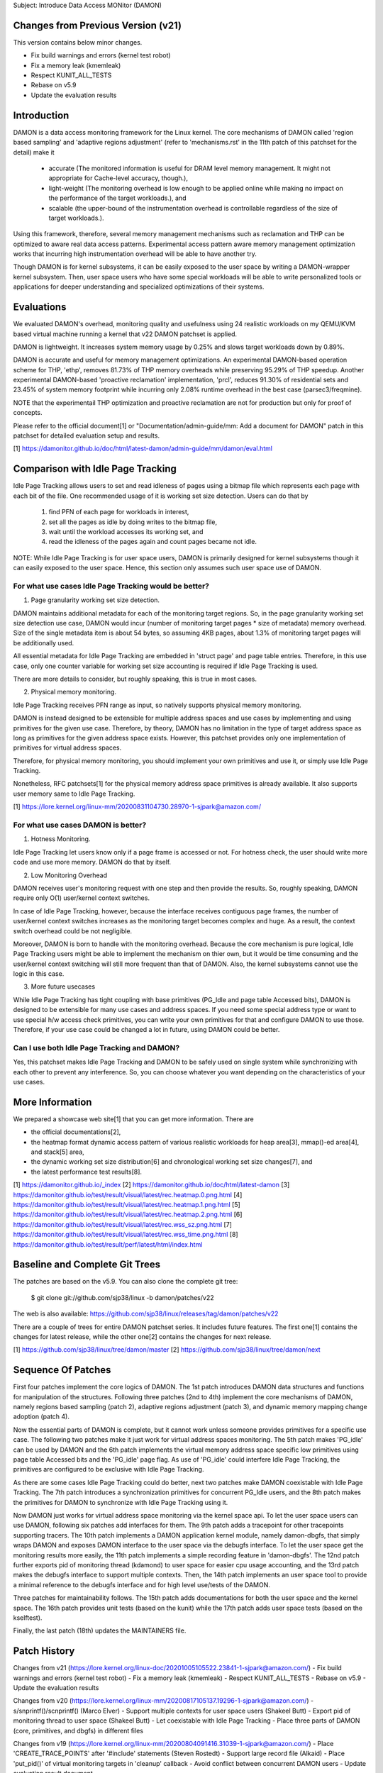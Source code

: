 Subject: Introduce Data Access MONitor (DAMON)

Changes from Previous Version (v21)
===================================

This version contains below minor changes.

- Fix build warnings and errors (kernel test robot)
- Fix a memory leak (kmemleak)
- Respect KUNIT_ALL_TESTS
- Rebase on v5.9
- Update the evaluation results

Introduction
============

DAMON is a data access monitoring framework for the Linux kernel.  The core
mechanisms of DAMON called 'region based sampling' and 'adaptive regions
adjustment' (refer to 'mechanisms.rst' in the 11th patch of this patchset for
the detail) make it

 - accurate (The monitored information is useful for DRAM level memory
   management. It might not appropriate for Cache-level accuracy, though.),
 - light-weight (The monitoring overhead is low enough to be applied online
   while making no impact on the performance of the target workloads.), and
 - scalable (the upper-bound of the instrumentation overhead is controllable
   regardless of the size of target workloads.).

Using this framework, therefore, several memory management mechanisms such as
reclamation and THP can be optimized to aware real data access patterns.
Experimental access pattern aware memory management optimization works that
incurring high instrumentation overhead will be able to have another try.

Though DAMON is for kernel subsystems, it can be easily exposed to the user
space by writing a DAMON-wrapper kernel subsystem.  Then, user space users who
have some special workloads will be able to write personalized tools or
applications for deeper understanding and specialized optimizations of their
systems.

Evaluations
===========

We evaluated DAMON's overhead, monitoring quality and usefulness using 24
realistic workloads on my QEMU/KVM based virtual machine running a kernel that
v22 DAMON patchset is applied.

DAMON is lightweight.  It increases system memory usage by 0.25% and slows
target workloads down by 0.89%.

DAMON is accurate and useful for memory management optimizations.  An
experimental DAMON-based operation scheme for THP, 'ethp', removes 81.73% of
THP memory overheads while preserving 95.29% of THP speedup.  Another
experimental DAMON-based 'proactive reclamation' implementation, 'prcl',
reduces 91.30% of residential sets and 23.45% of system memory footprint while
incurring only 2.08% runtime overhead in the best case (parsec3/freqmine).

NOTE that the experimentail THP optimization and proactive reclamation are not
for production but only for proof of concepts.

Please refer to the official document[1] or "Documentation/admin-guide/mm: Add
a document for DAMON" patch in this patchset for detailed evaluation setup and
results.

[1] https://damonitor.github.io/doc/html/latest-damon/admin-guide/mm/damon/eval.html

Comparison with Idle Page Tracking
==================================

Idle Page Tracking allows users to set and read idleness of pages using a
bitmap file which represents each page with each bit of the file.  One
recommended usage of it is working set size detection.  Users can do that by

    1. find PFN of each page for workloads in interest,
    2. set all the pages as idle by doing writes to the bitmap file,
    3. wait until the workload accesses its working set, and
    4. read the idleness of the pages again and count pages became not idle.

NOTE: While Idle Page Tracking is for user space users, DAMON is primarily
designed for kernel subsystems though it can easily exposed to the user space.
Hence, this section only assumes such user space use of DAMON.

For what use cases Idle Page Tracking would be better?
------------------------------------------------------

1. Page granularity working set size detection.

DAMON maintains additional metadata for each of the monitoring target regions.
So, in the page granularity working set size detection use case, DAMON would
incur (number of monitoring target pages * size of metadata) memory overhead.
Size of the single metadata item is about 54 bytes, so assuming 4KB pages,
about 1.3% of monitoring target pages will be additionally used.

All essential metadata for Idle Page Tracking are embedded in 'struct page' and
page table entries.  Therefore, in this use case, only one counter variable for
working set size accounting is required if Idle Page Tracking is used.

There are more details to consider, but roughly speaking, this is true in most
cases.

2. Physical memory monitoring.

Idle Page Tracking receives PFN range as input, so natively supports physical
memory monitoring.

DAMON is instead designed to be extensible for multiple address spaces and use
cases by implementing and using primitives for the given use case.  Therefore,
by theory, DAMON has no limitation in the type of target address space as long
as primitives for the given address space exists.  However, this patchset
provides only one implementation of primitives for virtual address spaces.

Therefore, for physical memory monitoring, you should implement your own
primitives and use it, or simply use Idle Page Tracking.

Nonetheless, RFC patchsets[1] for the physical memory address space primitives
is already available.  It also supports user memory same to Idle Page Tracking.

[1] https://lore.kernel.org/linux-mm/20200831104730.28970-1-sjpark@amazon.com/

For what use cases DAMON is better?
-----------------------------------

1. Hotness Monitoring.

Idle Page Tracking let users know only if a page frame is accessed or not.  For
hotness check, the user should write more code and use more memory.  DAMON do
that by itself.

2. Low Monitoring Overhead

DAMON receives user's monitoring request with one step and then provide the
results.  So, roughly speaking, DAMON require only O(1) user/kernel context
switches.

In case of Idle Page Tracking, however, because the interface receives
contiguous page frames, the number of user/kernel context switches increases as
the monitoring target becomes complex and huge.  As a result, the context
switch overhead could be not negligible.

Moreover, DAMON is born to handle with the monitoring overhead.  Because the
core mechanism is pure logical, Idle Page Tracking users might be able to
implement the mechanism on thier own, but it would be time consuming and the
user/kernel context switching will still more frequent than that of DAMON.
Also, the kernel subsystems cannot use the logic in this case.

3. More future usecases

While Idle Page Tracking has tight coupling with base primitives (PG_Idle and
page table Accessed bits), DAMON is designed to be extensible for many use
cases and address spaces.  If you need some special address type or want to use
special h/w access check primitives, you can write your own primitives for that
and configure DAMON to use those.  Therefore, if your use case could be changed
a lot in future, using DAMON could be better.

Can I use both Idle Page Tracking and DAMON?
--------------------------------------------

Yes, this patchset makes Idle Page Tracking and DAMON to be safely used on
single system while synchronizing with each other to prevent any interference.
So, you can choose whatever you want depending on the characteristics of your
use cases.

More Information
================

We prepared a showcase web site[1] that you can get more information.  There
are

- the official documentations[2],
- the heatmap format dynamic access pattern of various realistic workloads for
  heap area[3], mmap()-ed area[4], and stack[5] area,
- the dynamic working set size distribution[6] and chronological working set
  size changes[7], and
- the latest performance test results[8].

[1] https://damonitor.github.io/_index
[2] https://damonitor.github.io/doc/html/latest-damon
[3] https://damonitor.github.io/test/result/visual/latest/rec.heatmap.0.png.html
[4] https://damonitor.github.io/test/result/visual/latest/rec.heatmap.1.png.html
[5] https://damonitor.github.io/test/result/visual/latest/rec.heatmap.2.png.html
[6] https://damonitor.github.io/test/result/visual/latest/rec.wss_sz.png.html
[7] https://damonitor.github.io/test/result/visual/latest/rec.wss_time.png.html
[8] https://damonitor.github.io/test/result/perf/latest/html/index.html

Baseline and Complete Git Trees
===============================

The patches are based on the v5.9.  You can also clone the complete git
tree:

    $ git clone git://github.com/sjp38/linux -b damon/patches/v22

The web is also available:
https://github.com/sjp38/linux/releases/tag/damon/patches/v22

There are a couple of trees for entire DAMON patchset series.  It includes
future features.  The first one[1] contains the changes for latest release,
while the other one[2] contains the changes for next release.

[1] https://github.com/sjp38/linux/tree/damon/master
[2] https://github.com/sjp38/linux/tree/damon/next

Sequence Of Patches
===================

First four patches implement the core logics of DAMON.  The 1st patch
introduces DAMON data structures and functions for manipulation of the
structures.  Following three patches (2nd to 4th) implement the core mechanisms
of DAMON, namely regions based sampling (patch 2), adaptive regions adjustment
(patch 3), and dynamic memory mapping change adoption (patch 4).

Now the essential parts of DAMON is complete, but it cannot work unless someone
provides primitives for a specific use case.  The following two patches make it
just work for virtual address spaces monitoring.  The 5th patch makes 'PG_idle'
can be used by DAMON and the 6th patch implements the virtual memory address
space specific low primitives using page table Accessed bits and the 'PG_idle'
page flag.  As use of 'PG_idle' could interfere Idle Page Tracking, the
primitives are configured to be exclusive with Idle Page Tracking.

As there are some cases Idle Page Tracking could do better, next two patches
make DAMON coexistable with Idle Page Tracking.  The 7th patch introduces a
synchronization primitives for concurrent PG_Idle users, and the 8th patch
makes the primitives for DAMON to synchronize with Idle Page Tracking using
it.

Now DAMON just works for virtual address space monitoring via the kernel space
api.  To let the user space users can use DAMON, following six patches add
interfaces for them.  The 9th patch adds a tracepoint for other tracepoints
supporting tracers.  The 10th patch implements a DAMON application kernel
module, namely damon-dbgfs, that simply wraps DAMON and exposes DAMON interface
to the user space via the debugfs interface.  To let the user space get the
monitoring results more easily, the 11th patch implements a simple recording
feature in 'damon-dbgfs'.  The 12nd patch further exports pid of monitoring
thread (kdamond) to user space for easier cpu usage accounting, and the 13rd
patch makes the debugfs interface to support multiple contexts.  Then, the 14th
patch implements an user space tool to provide a minimal reference to the
debugfs interface and for high level use/tests of the DAMON.

Three patches for maintainability follows.  The 15th patch adds documentations
for both the user space and the kernel space.  The 16th patch provides unit
tests (based on the kunit) while the 17th patch adds user space tests (based on
the kselftest).

Finally, the last patch (18th) updates the MAINTAINERS file.

Patch History
=============

Changes from v21
(https://lore.kernel.org/linux-doc/20201005105522.23841-1-sjpark@amazon.com/)
- Fix build warnings and errors (kernel test robot)
- Fix a memory leak (kmemleak)
- Respect KUNIT_ALL_TESTS
- Rebase on v5.9
- Update the evaluation results

Changes from v20
(https://lore.kernel.org/linux-mm/20200817105137.19296-1-sjpark@amazon.com/)
- s/snprintf()/scnprintf() (Marco Elver)
- Support multiple contexts for user space users (Shakeel Butt)
- Export pid of monitoring thread to user space (Shakeel Butt)
- Let coexistable with Idle Page Tracking
- Place three parts of DAMON (core, primitives, and dbgfs) in different files

Changes from v19
(https://lore.kernel.org/linux-mm/20200804091416.31039-1-sjpark@amazon.com/)
- Place 'CREATE_TRACE_POINTS' after '#include' statements (Steven Rostedt)
- Support large record file (Alkaid)
- Place 'put_pid()' of virtual monitoring targets in 'cleanup' callback
- Avoid conflict between concurrent DAMON users
- Update evaluation result document

Changes from v18
(https://lore.kernel.org/linux-mm/20200713084144.4430-1-sjpark@amazon.com/)
- Drop loadable module support (Mike Rapoport)
- Select PAGE_EXTENSION if !64BIT for 'set_page_young()'
- Take care of the MMU notification subscribers (Shakeel Butt)
- Substitute 'struct damon_task' with 'struct damon_target' for better abstract
- Use 'struct pid' instead of 'pid_t' as the target (Shakeel Butt)
- Support pidfd from the debugfs interface (Shakeel Butt)
- Fix typos (Greg Thelen)
- Properly isolate DAMON from other pmd/pte Accessed bit users (Greg Thelen)
- Rebase on v5.8

Changes from v17
(https://lore.kernel.org/linux-mm/20200706115322.29598-1-sjpark@amazon.com/)
- Reorganize the doc and remove png blobs (Mike Rapoport)
- Wordsmith mechnisms doc and commit messages
- tools/wss: Set default working set access frequency threshold
- Avoid race in damon deamon start

Changes from v16
(https://lore.kernel.org/linux-mm/20200615161927.12637-1-sjpark@amazon.com/)
 - Wordsmith/cleanup the documentations and the code
 - user space tool: Simplify the code and add wss option for reuse histogram
 - recording: Check disablement condition properly
 - recording: Force minimal recording buffer size (1KB)

Changes from v15
(https://lore.kernel.org/linux-mm/20200608114047.26589-1-sjpark@amazon.com/)
 - Refine commit messages (David Hildenbrand)
 - Optimizes three vma regions search (Varad Gautam)
 - Support static granularity monitoring (Shakeel Butt)
 - Cleanup code and re-organize the sequence of patches

Please refer to the v15 patchset to get older history.

